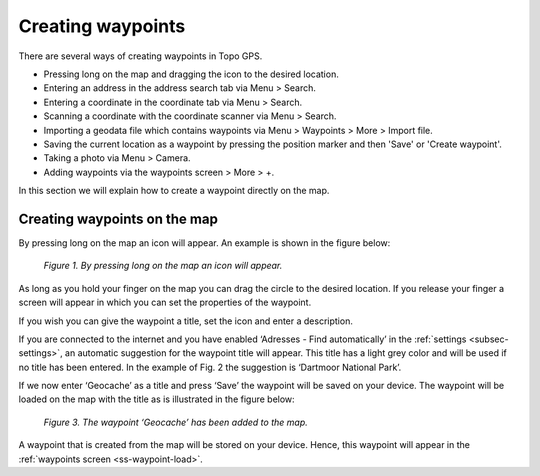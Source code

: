.. _ss-waypoint-create-map:

Creating waypoints
==================
There are several ways of creating waypoints in Topo GPS.

- Pressing long on the map and dragging the icon to the desired location.
- Entering an address in the address search tab via Menu > Search.
- Entering a coordinate in the coordinate tab via Menu > Search.
- Scanning a coordinate with the coordinate scanner via Menu > Search.
- Importing a geodata file which contains waypoints via Menu > Waypoints > More > Import file.
- Saving the current location as a waypoint by pressing the position marker and then 'Save' or 'Create waypoint'. 
- Taking a photo via Menu > Camera.
- Adding waypoints via the waypoints screen > More > +.

In this section we will explain how to create a waypoint directly on the map.

Creating waypoints on the map
~~~~~~~~~~~~~~~~~~~~~~~~~~~~~
By pressing long on the map an icon will appear. An example is shown in the figure below:

.. figure:: _static/waypoint-create-map1.jpg
   :height: 568px
   :width: 320px
   :alt: Waypoint press long on map Topo GPS

   *Figure 1. By pressing long on the map an icon will appear.*

As long as you hold your finger on the map you can drag the circle to the
desired location. If you release your finger a screen will appear in which you can
set the properties of the waypoint.

.. figure:: _static/waypoint-create-map2.jpg
  :height: 568px
   :width: 320px
   :alt: Waypoint create from map Topo GPS

   *Figure 2. Screen in which you can set the properties and save the waypoint.*

If you wish you can give the waypoint a title, set the icon and enter a description.

If you are connected to the internet and you have enabled ‘Adresses - Find automatically’ in the :ref:`settings <subsec-settings>`, an automatic suggestion for the waypoint title will appear. This title has a light grey color and will be used if no title has been entered. In the example of Fig. 2 the suggestion is ‘Dartmoor National Park’.

If we now enter ‘Geocache’ as a title and press ‘Save’ the waypoint will be saved on your device. The waypoint will be loaded on the map with the title as is illustrated in the figure below:

.. figure:: _static/waypoint-map3.png
   :height: 568px
   :width: 320px
   :alt: Waypoint add Topo GPS

   *Figure 3. The waypoint ‘Geocache’ has been added to the map.*

A waypoint that is created from the map will be stored on your device. Hence, this waypoint will appear in the :ref:`waypoints screen <ss-waypoint-load>`.

